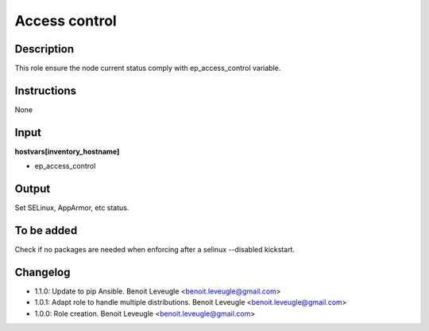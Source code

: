 Access control
--------------

Description
^^^^^^^^^^^

This role ensure the node current status comply with
ep_access_control variable.

Instructions
^^^^^^^^^^^^

None

Input
^^^^^

**hostvars[inventory_hostname]**

* ep_access_control

Output
^^^^^^

Set SELinux, AppArmor, etc status.

To be added
^^^^^^^^^^^

Check if no packages are needed when enforcing after a selinux --disabled
kickstart.

Changelog
^^^^^^^^^

* 1.1.0: Update to pip Ansible. Benoit Leveugle <benoit.leveugle@gmail.com>
* 1.0.1: Adapt role to handle multiple distributions. Benoit Leveugle <benoit.leveugle@gmail.com>
* 1.0.0: Role creation. Benoit Leveugle <benoit.leveugle@gmail.com>

